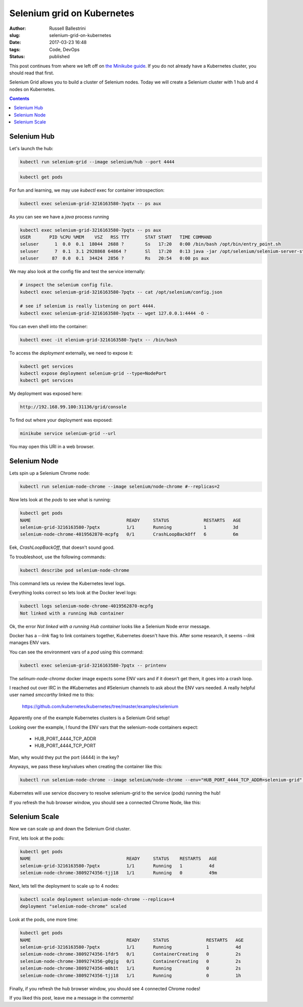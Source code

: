Selenium grid on Kubernetes
################################################################

:author: Russell Ballestrini
:slug: selenium-grid-on-kubernetes
:date: 2017-03-23 16:48
:tags: Code, DevOps
:status: published

This post continues from where we left off on 
`the Minikube guide </minikube/>`_. 
If you do not already have a Kubernetes cluster, you should read that first.

Selenium Grid allows you to build a cluster of Selenium nodes.
Today we will create a Selenium cluster with 1 hub and 4 nodes on Kubernetes.

.. contents::

Selenium Hub
===============

Let's launch the hub:

.. code-block:: bash

 kubectl run selenium-grid --image selenium/hub --port 4444

.. code-block:: bash

 kubectl get pods

For fun and learning, we may use `kubectl` exec for container introspection:

.. code-block:: bash

 kubectl exec selenium-grid-3216163580-7pqtx -- ps aux

As you can see we have a `java` process running

.. code-block:: bash

 kubectl exec selenium-grid-3216163580-7pqtx -- ps aux
 USER       PID %CPU %MEM    VSZ   RSS TTY      STAT START   TIME COMMAND
 seluser      1  0.0  0.1  18044  2688 ?        Ss   17:20   0:00 /bin/bash /opt/bin/entry_point.sh
 seluser      7  0.1  3.1 2928868 64864 ?       Sl   17:20   0:13 java -jar /opt/selenium/selenium-server-standalone.jar -role hub -hubConfig /opt/selenium/config.json
 seluser     87  0.0  0.1  34424  2856 ?        Rs   20:54   0:00 ps aux 

We may also look at the config file and test the service internally:

.. code-block:: bash

 # inspect the selenium config file.
 kubectl exec selenium-grid-3216163580-7pqtx -- cat /opt/selenium/config.json

 # see if selenium is really listening on port 4444.
 kubectl exec selenium-grid-3216163580-7pqtx -- wget 127.0.0.1:4444 -O -
 
You can even shell into the container:

.. code-block:: bash

 kubectl exec -it elenium-grid-3216163580-7pqtx -- /bin/bash

To access the `deployment` externally, we need to expose it:

.. code-block:: bash

 kubectl get services
 kubectl expose deployment selenium-grid --type=NodePort
 kubectl get services

My deployment was exposed here:

.. code-block:: bash

 http://192.168.99.100:31136/grid/console

To find out where your deployment was exposed:

.. code-block:: bash

 minikube service selenium-grid --url

You may open this URI in a web browser.


Selenium Node
==============

Lets spin up a Selenium Chrome node:

.. code-block:: bash

 kubectl run selenium-node-chrome --image selenium/node-chrome #--replicas=2

Now lets look at the `pods` to see what is running:

.. code-block:: bash

 kubectl get pods
 NAME                                    READY     STATUS             RESTARTS   AGE
 selenium-grid-3216163580-7pqtx          1/1       Running            1          3d
 selenium-node-chrome-4019562870-mcpfg   0/1       CrashLoopBackOff   6          6m

Eek, `CrashLoopBackOff`, that doesn't sound good.

To troubleshoot, use the following commands: 

.. code-block:: bash

 kubectl describe pod selenium-node-chrome

This command lets us review the Kubernetes level logs.

Everything looks correct so lets look at the Docker level logs:

.. code-block:: bash
 
 kubectl logs selenium-node-chrome-4019562870-mcpfg
 Not linked with a running Hub container

Ok, the error `Not linked with a running Hub container` looks like a Selenium Node error message.

Docker has a `--link` flag to link containers together, Kubernetes doesn't have this.
After some research, it seems `--link` manages ENV vars.

You can see the environment vars of a `pod` using this command:

.. code-block:: bash

 kubectl exec selenium-grid-3216163580-7pqtx -- printenv

The `selinum-node-chrome` docker image expects some ENV vars and if it doesn't get them, it goes into a crash loop.

I reached out over IRC in the #Kubernetes and #Selenium channels to ask about the ENV vars needed.
A really helpful user named `smccarthy` linked me to this:

 https://github.com/kubernetes/kubernetes/tree/master/examples/selenium

Apparently one of the example Kubernetes clusters is a Selenium Grid setup!

Looking over the example, I found the ENV vars that the selenium-node containers expect:

 * HUB_PORT_4444_TCP_ADDR
 * HUB_PORT_4444_TCP_PORT

Man, why would they put the port (4444) in the key?

Anyways, we pass these key/values when creating the container like this:

.. code-block:: bash

 kubectl run selenium-node-chrome --image selenium/node-chrome --env="HUB_PORT_4444_TCP_ADDR=selenium-grid" --env="HUB_PORT_4444_TCP_PORT=4444"

Kubernetes will use service discovery to resolve selenium-grid to the service (pods) running the hub!

If you refresh the hub browser window, you should see a connected Chrome Node, like this:

.. image:: /uploads/2017/selenium-grid-on-kubernetes.png
   :width: 500


Selenium Scale
==============

Now we can scale up and down the Selenium Grid cluster.

First, lets look at the pods:

.. code-block:: bash

 kubectl get pods
 NAME                                    READY     STATUS    RESTARTS   AGE
 selenium-grid-3216163580-7pqtx          1/1       Running   1          4d
 selenium-node-chrome-3809274356-tjj18   1/1       Running   0          49m
 
Next, lets tell the deployment to scale up to 4 nodes:

.. code-block:: bash

 kubectl scale deployment selenium-node-chrome --replicas=4
 deployment "selenium-node-chrome" scaled

Look at the pods, one more time:
 
.. code-block:: bash

 kubectl get pods
 NAME                                    READY     STATUS              RESTARTS   AGE
 selenium-grid-3216163580-7pqtx          1/1       Running             1          4d
 selenium-node-chrome-3809274356-1fdr5   0/1       ContainerCreating   0          2s
 selenium-node-chrome-3809274356-g0gjg   0/1       ContainerCreating   0          2s
 selenium-node-chrome-3809274356-m0b1t   1/1       Running             0          2s
 selenium-node-chrome-3809274356-tjj18   1/1       Running             0          1h

Finally, if you refresh the hub browser window, you should see 4 connected Chrome nodes!

.. image:: /uploads/2017/selenium-grid-on-kubernetes-scaled.png
   :width: 500

If you liked this post, leave me a message in the comments!

